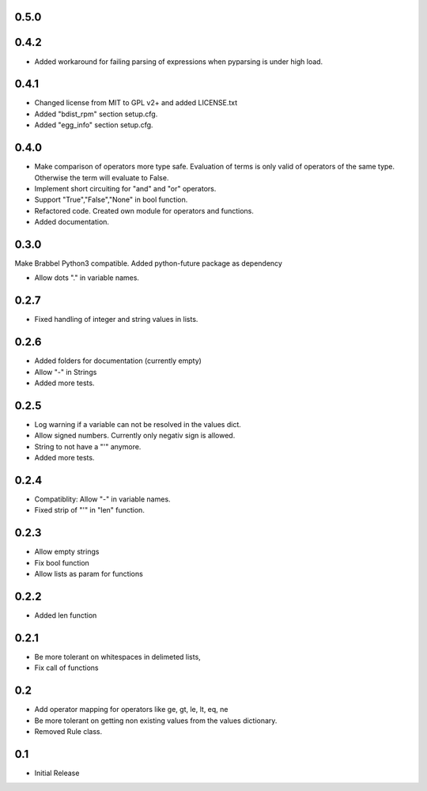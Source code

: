 0.5.0
=====

0.4.2
=====
- Added workaround for failing parsing of expressions when pyparsing is under
  high load.

0.4.1
=====
- Changed license from MIT to GPL v2+ and added LICENSE.txt
- Added "bdist_rpm" section setup.cfg.
- Added "egg_info" section setup.cfg.

0.4.0
=====
- Make comparison of operators more type safe. Evaluation of terms is only
  valid of operators of the same type. Otherwise the term will evaluate to
  False.
- Implement short circuiting for "and" and "or" operators.
- Support "True","False","None" in bool function.
- Refactored code. Created own module for operators and functions.
- Added documentation.

0.3.0
=====
Make Brabbel Python3 compatible. Added python-future package as dependency

- Allow dots "." in variable names.

0.2.7
=====
- Fixed handling of integer and string values in lists.

0.2.6
=====
- Added folders for documentation (currently empty)
- Allow "-" in Strings
- Added more tests.

0.2.5
=====
- Log warning if a variable can not be resolved in the values dict.
- Allow signed numbers. Currently only negativ sign is allowed.
- String to not have a "'" anymore.
- Added more tests.

0.2.4
=====
- Compatiblity: Allow "-" in variable names.
- Fixed strip of "'" in "len" function.

0.2.3
=====
- Allow empty strings
- Fix bool function
- Allow lists as param for functions

0.2.2
=====
- Added len function

0.2.1
=====
- Be more tolerant on whitespaces in delimeted lists,
- Fix call of functions

0.2
===
- Add operator mapping for operators like ge, gt, le, lt, eq, ne
- Be more tolerant on getting non existing values from the values dictionary.
- Removed Rule class.

0.1
===
- Initial Release
